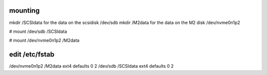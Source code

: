 mounting
--------
mkdir /SCSIdata for the data on the scsidisk /dev/sdb
mkdir /M2data for the data on the M2 disk /dev/nvme0n1p2

# mount /dev/sdb /SCSIdata

# mount /dev/nvme0n1p2 /M2data


edit  /etc/fstab
-----------------
/dev/nvme0n1p2  /M2data  ext4  defaults  0  2
/dev/sdb  /SCSIdata  ext4  defaults  0  2
